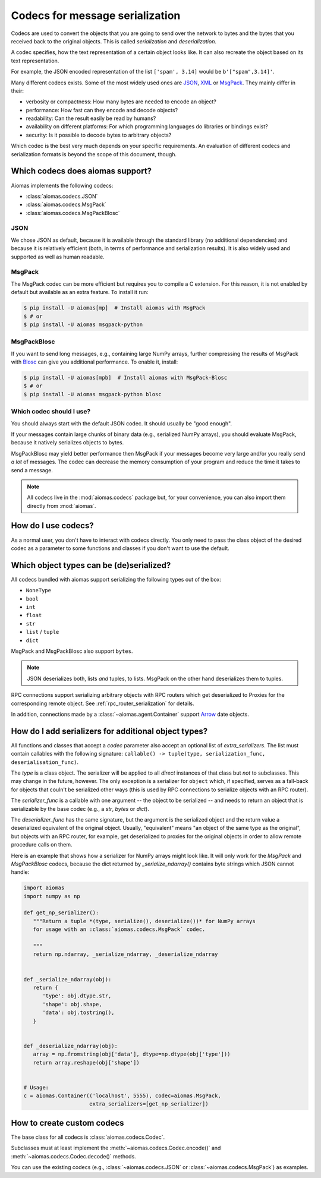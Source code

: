 Codecs for message serialization
================================

Codecs are used to convert the objects that you are going to send over the
network to bytes and the bytes that you received back to the original objects.
This is called *serialization* and *deserialization*.

A codec specifies, how the text representation of a certain object looks like.
It can also recreate the object based on its text representation.

For example, the JSON encoded representation of the list ``['spam', 3.14]``
would be ``b'["spam",3.14]'``.

Many different codecs exists.  Some of the most widely used ones are JSON__,
XML__ or MsgPack__.  They mainly differ in their:

- verbosity or compactness: How many bytes are needed to encode an
  object?

- performance: How fast can they encode and decode objects?

- readability: Can the result easily be read by humans?

- availability on different platforms: For which programming languages do
  libraries or bindings exist?

- security: Is it possible to decode bytes to arbitrary objects?

__ http://www.json.org/
__ http://www.w3.org/XML/
__ http://msgpack.org/

Which codec is the best very much depends on your specific requirements.
An evaluation of different codecs and serialization formats is beyond
the scope of this document, though.


Which codecs does aiomas support?
---------------------------------

Aiomas implements the following codecs:

- :class:`aiomas.codecs.JSON`

- :class:`aiomas.codecs.MsgPack`

- :class:`aiomas.codecs.MsgPackBlosc`

JSON
^^^^

We chose JSON as default, because it is available through the standard library
(no additional dependencies) and because it is relatively efficient (both, in
terms of performance and serialization results).  It is also widely used and
supported as well as human readable.


MsgPack
^^^^^^^

The MsgPack codec can be more efficient but requires you to compile
a C extension.  For this reason, it is not enabled by default but available as
an extra feature.  To install it run:

.. code-block:: bash

   $ pip install -U aiomas[mp]  # Install aiomas with MsgPack
   $ # or
   $ pip install -U aiomas msgpack-python


MsgPackBlosc
^^^^^^^^^^^^

If you want to send long messages, e.g., containing large NumPy arrays, further
compressing the results of MsgPack with Blosc__ can give you additional
performance.  To enable it, install:

__ http://blosc.org/

.. code-block:: bash

   $ pip install -U aiomas[mpb]  # Install aiomas with MsgPack-Blosc
   $ # or
   $ pip install -U aiomas msgpack-python blosc


Which codec should I use?
^^^^^^^^^^^^^^^^^^^^^^^^^

You should always start with the default JSON codec.  It should usually be
"good enough".

If your messages contain large chunks of binary data (e.g., serialized NumPy
arrays), you should evaluate MsgPack, because it natively serializes objects to
bytes.

MsgPackBlosc may yield better performance then MsgPack if your messages become
very large and/or you really send *a lot* of messages.  The codec can decrease
the memory consumption of your program and reduce the time it takes to send
a message.

.. note::

   All codecs live in the :mod:`aiomas.codecs` package but, for your
   convenience, you can also import them directly from :mod:`aiomas`.


How do I use codecs?
--------------------

As a normal user, you don't have to interact with codecs directly.  You only
need to pass the class object of the desired codec as a parameter to some
functions and classes if you don't want to use the default.

.. _which-object-types-can-be-de-serialized:

Which object types can be (de)serialized?
-----------------------------------------

All codecs bundled with aiomas support serializing the following types out of
the box:

- ``NoneType``

- ``bool``

- ``int``

- ``float``

- ``str``

- ``list`` / ``tuple``

- ``dict``

MsgPack and MsgPackBlosc also support ``bytes``.

.. note::

   JSON deserializes both, lists *and* tuples, to lists.  MsgPack on the other
   hand deserializes them to tuples.

RPC connections support serializing arbitrary objects with RPC routers which
get deserialized to Proxies for the corresponding remote object.  See
:ref:`rpc_router_serialization` for details.

In addition, connections made by a :class:`~aiomas.agent.Container` support
Arrow__ date objects.

__ http://crsmithdev.com/arrow/


How do I add serializers for additional object types?
-----------------------------------------------------

All functions and classes that accept a *codec* parameter also accept an
optional list of *extra_serializers*.  The list must contain callables with the
following signature: ``callable() -> tuple(type, serialization_func,
deserialisation_func)``.

The *type* is a class object.  The serializer will be applied to all *direct*
instances of that class but *not* to subclasses.  This may change in the
future, however.  The only exception is a serializer for ``object`` which, if
specified, serves as a fall-back for objects that couln't be serialized other
ways (this is used by RPC connections to serialize objects with an RPC router).

The *serializer_func* is a callable with one argument -- the object to be
serialized -- and needs to return an object that is serializable by the base
codec (e.g., a *str*, *bytes* or *dict*).

The *deserializer_func* has the same signature, but the argument is the
serialized object and the return value a deserialized equivalent of the
original object.  Usually, "equivalent" means "an object of the same type as
the original", but objects with an RPC router, for example, get deserialized to
proxies for the original objects in order to allow remote procedure calls on
them.

Here is an example that shows how a serializer for NumPy arrays might look
like.  It will only work for the *MsgPack* and *MsgPackBlosc* codecs, because
the dict returned by *_serialize_ndarray()* contains byte strings which JSON
cannot handle:

.. code-block:: python

   import aiomas
   import numpy as np

   def get_np_serializer():
      """Return a tuple *(type, serialize(), deserialize())* for NumPy arrays
      for usage with an :class:`aiomas.codecs.MsgPack` codec.

      """
      return np.ndarray, _serialize_ndarray, _deserialize_ndarray


   def _serialize_ndarray(obj):
      return {
         'type': obj.dtype.str,
         'shape': obj.shape,
         'data': obj.tostring(),
      }


   def _deserialize_ndarray(obj):
      array = np.fromstring(obj['data'], dtype=np.dtype(obj['type']))
      return array.reshape(obj['shape'])


   # Usage:
   c = aiomas.Container(('localhost', 5555), codec=aiomas.MsgPack,
                        extra_serializers=[get_np_serializer])


How to create custom codecs
---------------------------

The base class for all codecs is :class:`aiomas.codecs.Codec`.

Subclasses must at least implement the :meth:`~aiomas.codecs.Codec.encode()`
and :meth:`~aiomas.codecs.Codec.decode()` methods.

You can use the existing codecs (e.g., :class:`~aiomas.codecs.JSON` or
:class:`~aiomas.codecs.MsgPack`) as examples.
